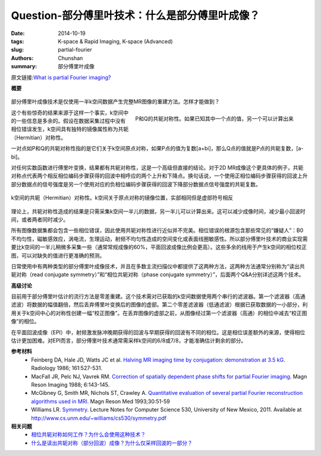 Question-部分傅里叶技术：什么是部分傅里叶成像？
========================================================================================

:date: 2014-10-19
:tags: K-space & Rapid Imaging, K-space (Advanced)
:slug: partial-fourier
:authors: Chunshan
:summary: 部分傅里叶成像

原文链接:\ `What is partial Fourier imaging? <http://mri-q.com/partial-fourier.html>`_

**概要** 
 .. figure:: http://mri-q.com/uploads/3/4/5/7/34572113/2100257_orig.png?270
    :alt: summary
    :align: center
    :width: 700

部分傅里叶成像技术是仅使用一半k空间数据产生完整MR图像的重建方法。怎样才能做到？

.. figure:: http://www.mri-q.com/uploads/3/2/7/4/3274160/3449851_orig.jpg
   :alt: Conjugate symmetry of k-space
   :align: right
   :width: 400

   P和Q的共轭对称性。如果已知其中一个点的值，另一个可以计算出来

这个有些惊奇的结果来源于这样一个事实，k空间中的一些信息是多余的。假设在数据采集过程中没有相位错误发生，k空间具有独特的镜像属性称为共轭（Hermitian）对称性。

一对点如P和Q的共轭对称性指的是它们关于k空间原点对称，如果P点的值为复数[a+bi]，那么Q点的值就是P点的共轭复数，[a-bi]。

对任何实数函数进行傅里叶变换，结果都有共轭对称性，这是一个高级但直接的结论。对于2D MR成像这个更具体的例子，共轭对称点代表两个相反相位编码步骤获得的回波中相呼应的两个上升和下降点。换句话说，一个使用正相位编码步骤获得的回波上升部分数据点的信号强度是另一个使用对应的负相位编码步骤获得的回波下降部分数据点信号强度的共轭复数。

.. figure:: http://www.mri-q.com/uploads/3/2/7/4/3274160/2172345_orig.gif?541
   :alt: Conjugate (Hermitian) symmetry of k-space.
   :align: center
   :width: 800

   k空间的共轭（Hermitian）对称性。k空间关于原点对称的镜像位置，实部相同但是虚部符号相反

理论上，共轭对称性造成的结果是只需采集k空间一半儿的数据，另一半儿可以计算出来。这可以减少成像时间，减少最小回波时间，或者两者同时减少。

所有图像数据集都会包含一些相位错误，因此使用共轭对称性进行近似并不完美。相位错误的根源包含那些常见的“嫌疑人”：B0不均匀性，磁敏感效应，涡电流，生理运动，射频不均匀性造成的空间变化或表面线圈敏感性。所以部分傅里叶技术的商业实现需要比k空间的一半儿稍微多采集一些（通常常规成像的60%，平面回波成像比例会更高）。这些多余的线用于产生k空间的相位校正图，可以对缺失的值进行更准确的预测。

日常使用中有两种类型的部分傅里叶成像技术，并且在多数主流扫描仪中都提供了这两种方法，这两种方法通常分别称为“读出共轭对称（read conjugate symmetry）”和“相位共轭对称（phase conjugate symmetry）”，后面两个Q&A分别详述这两个技术。

**高级讨论**

目前用于部分傅里叶估计的流行方法是零差重建。这个技术需对已获取的k空间数据使用两个串行的滤波器。第一个滤波器（高通滤波）将数据的幅值翻倍，然后丢弃傅里叶变换后的图像的虚部。第二个零差滤波器（低通滤波）根据已获取数据的一小部分，利用关于k空间中心的对称性创建一幅“校正图像”。在丢弃图像的虚部之前，从图像经过第一个滤波器（高通）的相位中减去“校正图像”的相位。

在平面回波成像（EPI）中，射频激发脉冲晚期获得的回波与早期获得的回波有不同的相位。这是相位误差额外的来源，使得相位估计更加困难。对EPI而言，部分傅里叶技术通常需采样k空间的6/8或7/8，才能准确估计剩余的部分。

**参考材料**
     * Feinberg DA, Hale JD, Watts JC et al. `Halving MR imaging time by conjugation: demonstration at 3.5 kG <http://mri-q.com/uploads/3/4/5/7/34572113/feinberg_conj_symm_radiology2e1612e22e3763926.pdf>`_.  Radiology 1986; 161:527-531.
     * MacFall JR, Pelc NJ, Vavrek RM. `Correction of spatially dependent phase shifts for partial Fourier imaging <http://mri-q.com/uploads/3/4/5/7/34572113/mcfall_partial_fourier539236.pdf>`_.  Magn Reson Imaging 1988; 6:143-145. 
     * McGibney G, Smith MR, Nichols ST, Crawley A. `Quantitative evaluation of several partial Fourier reconstruction algorithms used in MRI <http://mri-q.com/uploads/3/4/5/7/34572113/partial_fourier_methods_2010_pfi.pdf>`_. Magn Reson Med 1993;30:51-59
     * Williams LR. `Symmetry <http://mri-q.com/uploads/3/4/5/7/34572113/symmetry.pdf>`_. Lecture Notes for Computer Science 530, University of New Mexico, 2011. Available at `http://www.cs.unm.edu/~williams/cs530/symmetry.pdf <http://www.cs.unm.edu/~williams/cs530/symmetry.pdf>`_

**相关问题**
	* `相位共轭对称如何工作？为什么会使用这种技术？ <http://chunshan.github.io/MRI-QA/k-space/phase-symmetry.html>`_
	* `什么是读出共轭对称（部分回波）成像？为什么仅采样回波的一部分？ <http://chunshan.github.io/MRI-QA/k-space/read-symmetry.html>`_